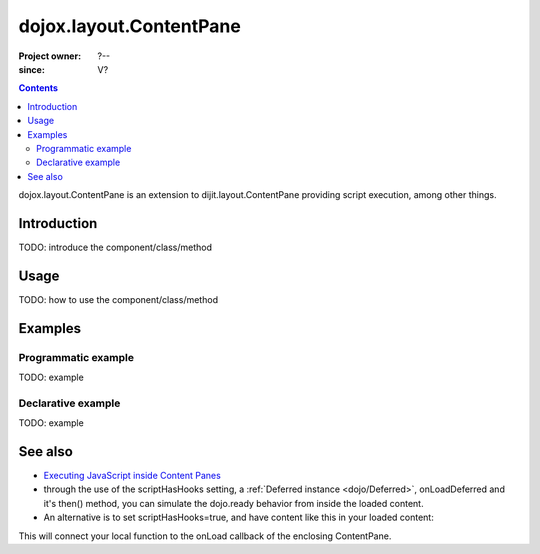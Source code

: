 .. _dojox/layout/ContentPane:

========================
dojox.layout.ContentPane
========================

:Project owner: ?--
:since: V?

.. contents ::
   :depth: 2

dojox.layout.ContentPane is an extension to dijit.layout.ContentPane providing script execution, among other things.

Introduction
============

TODO: introduce the component/class/method


Usage
=====

TODO: how to use the component/class/method

.. js ::
 
 <script type="text/javascript">
   // your code
 </script>



Examples
========

Programmatic example
--------------------

TODO: example

Declarative example
-------------------

TODO: example


See also
========

* `Executing JavaScript inside Content Panes <http://dojocampus.org/content/2008/07/30/executing-javascript-inside-content-panes/>`_
* through the use of the scriptHasHooks setting, a :ref:`Deferred instance <dojo/Deferred>`, onLoadDeferred and it's then() method, you can simulate the dojo.ready behavior from inside the loaded content.
* An alternative is to set scriptHasHooks=true, and have content like this in your loaded content:

.. js ::
 
 <script>
   dojo.connect(_container_, "onLoad", function(){
      /* your script */
   });
 </script>"

This will connect your local function to the onLoad callback of the enclosing ContentPane.
